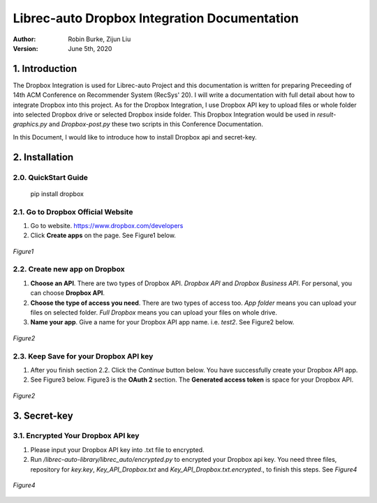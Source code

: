 .. _DropboxIntegration:

=============================================
Librec-auto Dropbox Integration Documentation
=============================================
:Author:
		Robin Burke, Zijun Liu
:Version:
		June 5th, 2020

1. Introduction
===============

The Dropbox Integration is used for Librec-auto Project and this documentation is written for preparing Preceeding of 14th ACM Conference on Recommender System (RecSys' 20). I will write a documentation with full detail about how to integrate Dropbox into this project. As for the Dropbox Integration, I use Dropbox API key to upload files or whole folder into selected Dropbox drive or selected Dropbox inside folder. This Dropbox Integration would be used in *result-graphics.py* and *Dropbox-post.py* these two scripts in this Conference Documentation. 

In this Document, I would like to introduce how to install Dropbox api and secret-key.

2. Installation
===============

2.0. QuickStart Guide
---------------------

	pip install dropbox

2.1. Go to Dropbox Official Website
-----------------------------------

1. Go to website. https://www.dropbox.com/developers

2. Click **Create apps** on the page. See Figure1 below.

.. figure:: https://github.com/walterscorpionblade/Documentation/tree/master/Dropbox-Integration/images/1.png
   :align: center
   :height: 13
   :width: 25
   :scale: 30
   :alt: Management Tools

   *Figure1*

2.2. Create new app on Dropbox 
------------------------------

1. **Choose an API**. There are two types of Dropbox API. *Dropbox API* and *Dropbox Business API*. For personal, you can choose **Dropbox API**.

2. **Choose the type of access you need**. There are two types of access too. *App folder* means you can upload your files on selected folder. *Full Dropbox* means you can upload your files on whole drive.

3. **Name your app**. Give a name for your Dropbox API app name. i.e. *test2*. See Figure2 below.

.. figure:: https://github.com/walterscorpionblade/Documentation/tree/master/Dropbox-Integration/images/2.png
   :align: center
   :height: 13
   :width: 25
   :scale: 30
   :alt: Management Tools

   *Figure2*

2.3. Keep Save for your Dropbox API key
---------------------------------------

1. After you finish section 2.2. Click the *Continue* button below. You have successfully create your Dropbox API app. 

2. See Figure3 below. Figure3 is the **OAuth 2** section. The **Generated access token** is space for your Dropbox API. 

.. figure:: https://github.com/walterscorpionblade/Documentation/tree/master/Dropbox-Integration/images/3.png
   :align: center
   :height: 13
   :width: 25
   :scale: 30
   :alt: Management Tools

   *Figure2*

3. Secret-key
=============

3.1. Encrypted Your Dropbox API key
-----------------------------------

1. Please input your Dropbox API key into .txt file to encrypted. 

2. Run */librec-auto-library/librec_auto/encrypted.py* to encrypted your Dropbox api key. You need three files, repository for *key.key*, *Key_API_Dropbox.txt* and *Key_API_Dropbox.txt.encrypted*., to finish this steps. See *Figure4*

.. figure:: https://github.com/walterscorpionblade/Documentation/tree/master/Dropbox-Integration/images/4.png
   :align: center
   :height: 13
   :width: 25
   :scale: 30
   :alt: image for repository of Encrypted files.

   *Figure4*